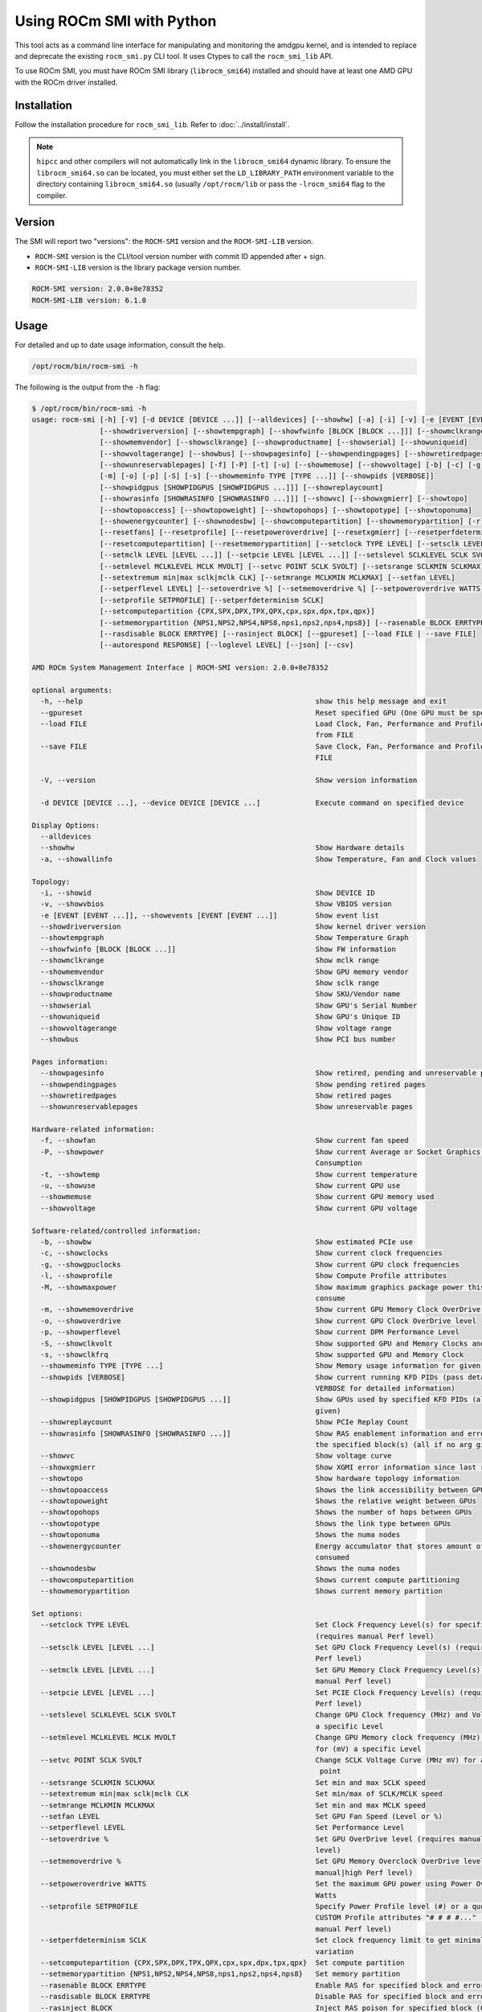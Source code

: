 .. meta::
   :description: Learn about using the ROCm SMI library with Python.
   :keywords: install, SMI, library, api, python, system management interface

**************************
Using ROCm SMI with Python
**************************

This tool acts as a command line interface for manipulating and monitoring the amdgpu kernel, and is intended to replace and deprecate the existing ``rocm_smi.py`` CLI tool.
It uses Ctypes to call the ``rocm_smi_lib`` API.

To use ROCm SMI, you must have ROCm SMI library (``librocm_smi64``) installed and should have at least one AMD GPU with the ROCm driver installed.

Installation
============

Follow the installation procedure for ``rocm_smi_lib``. Refer to :doc:`../install/install`.

.. note::

   ``hipcc`` and other compilers will not automatically link in the ``librocm_smi64`` dynamic library. To ensure the
   ``librocm_smi64.so`` can be located, you must either set the ``LD_LIBRARY_PATH`` environment variable to the
   directory containing ``librocm_smi64.so`` (usually ``/opt/rocm/lib`` or pass the ``-lrocm_smi64`` flag to the compiler.

Version
=======

The SMI will report two "versions": the ``ROCM-SMI`` version and the ``ROCM-SMI-LIB`` version.

- ``ROCM-SMI`` version is the CLI/tool version number with commit ID appended after + sign.

- ``ROCM-SMI-LIB`` version is the library package version number.
  
.. code-block:: shell-session

   ROCM-SMI version: 2.0.0+8e78352
   ROCM-SMI-LIB version: 6.1.0

Usage
=====

For detailed and up to date usage information, consult the help.

.. code-block:: shell-session

   /opt/rocm/bin/rocm-smi -h

The following is the output from the ``-h`` flag:

.. code-block:: shell-session

   $ /opt/rocm/bin/rocm-smi -h
   usage: rocm-smi [-h] [-V] [-d DEVICE [DEVICE ...]] [--alldevices] [--showhw] [-a] [-i] [-v] [-e [EVENT [EVENT ...]]]
                   [--showdriverversion] [--showtempgraph] [--showfwinfo [BLOCK [BLOCK ...]]] [--showmclkrange]
                   [--showmemvendor] [--showsclkrange] [--showproductname] [--showserial] [--showuniqueid]
                   [--showvoltagerange] [--showbus] [--showpagesinfo] [--showpendingpages] [--showretiredpages]
                   [--showunreservablepages] [-f] [-P] [-t] [-u] [--showmemuse] [--showvoltage] [-b] [-c] [-g] [-l] [-M]
                   [-m] [-o] [-p] [-S] [-s] [--showmeminfo TYPE [TYPE ...]] [--showpids [VERBOSE]]
                   [--showpidgpus [SHOWPIDGPUS [SHOWPIDGPUS ...]]] [--showreplaycount]
                   [--showrasinfo [SHOWRASINFO [SHOWRASINFO ...]]] [--showvc] [--showxgmierr] [--showtopo]
                   [--showtopoaccess] [--showtopoweight] [--showtopohops] [--showtopotype] [--showtoponuma]
                   [--showenergycounter] [--shownodesbw] [--showcomputepartition] [--showmemorypartition] [-r]
                   [--resetfans] [--resetprofile] [--resetpoweroverdrive] [--resetxgmierr] [--resetperfdeterminism]
                   [--resetcomputepartition] [--resetmemorypartition] [--setclock TYPE LEVEL] [--setsclk LEVEL [LEVEL ...]]
                   [--setmclk LEVEL [LEVEL ...]] [--setpcie LEVEL [LEVEL ...]] [--setslevel SCLKLEVEL SCLK SVOLT]
                   [--setmlevel MCLKLEVEL MCLK MVOLT] [--setvc POINT SCLK SVOLT] [--setsrange SCLKMIN SCLKMAX]
                   [--setextremum min|max sclk|mclk CLK] [--setmrange MCLKMIN MCLKMAX] [--setfan LEVEL]
                   [--setperflevel LEVEL] [--setoverdrive %] [--setmemoverdrive %] [--setpoweroverdrive WATTS]
                   [--setprofile SETPROFILE] [--setperfdeterminism SCLK]
                   [--setcomputepartition {CPX,SPX,DPX,TPX,QPX,cpx,spx,dpx,tpx,qpx}]
                   [--setmemorypartition {NPS1,NPS2,NPS4,NPS8,nps1,nps2,nps4,nps8}] [--rasenable BLOCK ERRTYPE]
                   [--rasdisable BLOCK ERRTYPE] [--rasinject BLOCK] [--gpureset] [--load FILE | --save FILE]
                   [--autorespond RESPONSE] [--loglevel LEVEL] [--json] [--csv]

   AMD ROCm System Management Interface | ROCM-SMI version: 2.0.0+8e78352

   optional arguments:
     -h, --help                                                       show this help message and exit
     --gpureset                                                       Reset specified GPU (One GPU must be specified)
     --load FILE                                                      Load Clock, Fan, Performance and Profile settings
                                                                      from FILE
     --save FILE                                                      Save Clock, Fan, Performance and Profile settings to
                                                                      FILE

     -V, --version                                                    Show version information

     -d DEVICE [DEVICE ...], --device DEVICE [DEVICE ...]             Execute command on specified device

   Display Options:
     --alldevices
     --showhw                                                         Show Hardware details
     -a, --showallinfo                                                Show Temperature, Fan and Clock values

   Topology:
     -i, --showid                                                     Show DEVICE ID
     -v, --showvbios                                                  Show VBIOS version
     -e [EVENT [EVENT ...]], --showevents [EVENT [EVENT ...]]         Show event list
     --showdriverversion                                              Show kernel driver version
     --showtempgraph                                                  Show Temperature Graph
     --showfwinfo [BLOCK [BLOCK ...]]                                 Show FW information
     --showmclkrange                                                  Show mclk range
     --showmemvendor                                                  Show GPU memory vendor
     --showsclkrange                                                  Show sclk range
     --showproductname                                                Show SKU/Vendor name
     --showserial                                                     Show GPU's Serial Number
     --showuniqueid                                                   Show GPU's Unique ID
     --showvoltagerange                                               Show voltage range
     --showbus                                                        Show PCI bus number

   Pages information:
     --showpagesinfo                                                  Show retired, pending and unreservable pages
     --showpendingpages                                               Show pending retired pages
     --showretiredpages                                               Show retired pages
     --showunreservablepages                                          Show unreservable pages

   Hardware-related information:
     -f, --showfan                                                    Show current fan speed
     -P, --showpower                                                  Show current Average or Socket Graphics Package Power
                                                                      Consumption
     -t, --showtemp                                                   Show current temperature
     -u, --showuse                                                    Show current GPU use
     --showmemuse                                                     Show current GPU memory used
     --showvoltage                                                    Show current GPU voltage

   Software-related/controlled information:
     -b, --showbw                                                     Show estimated PCIe use
     -c, --showclocks                                                 Show current clock frequencies
     -g, --showgpuclocks                                              Show current GPU clock frequencies
     -l, --showprofile                                                Show Compute Profile attributes
     -M, --showmaxpower                                               Show maximum graphics package power this GPU will
                                                                      consume
     -m, --showmemoverdrive                                           Show current GPU Memory Clock OverDrive level
     -o, --showoverdrive                                              Show current GPU Clock OverDrive level
     -p, --showperflevel                                              Show current DPM Performance Level
     -S, --showclkvolt                                                Show supported GPU and Memory Clocks and Voltages
     -s, --showclkfrq                                                 Show supported GPU and Memory Clock
     --showmeminfo TYPE [TYPE ...]                                    Show Memory usage information for given block(s) TYPE
     --showpids [VERBOSE]                                             Show current running KFD PIDs (pass details to
                                                                      VERBOSE for detailed information)
     --showpidgpus [SHOWPIDGPUS [SHOWPIDGPUS ...]]                    Show GPUs used by specified KFD PIDs (all if no arg
                                                                      given)
     --showreplaycount                                                Show PCIe Replay Count
     --showrasinfo [SHOWRASINFO [SHOWRASINFO ...]]                    Show RAS enablement information and error counts for
                                                                      the specified block(s) (all if no arg given)
     --showvc                                                         Show voltage curve
     --showxgmierr                                                    Show XGMI error information since last read
     --showtopo                                                       Show hardware topology information
     --showtopoaccess                                                 Shows the link accessibility between GPUs
     --showtopoweight                                                 Shows the relative weight between GPUs
     --showtopohops                                                   Shows the number of hops between GPUs
     --showtopotype                                                   Shows the link type between GPUs
     --showtoponuma                                                   Shows the numa nodes
     --showenergycounter                                              Energy accumulator that stores amount of energy
                                                                      consumed
     --shownodesbw                                                    Shows the numa nodes
     --showcomputepartition                                           Shows current compute partitioning
     --showmemorypartition                                            Shows current memory partition

   Set options:
     --setclock TYPE LEVEL                                            Set Clock Frequency Level(s) for specified clock
                                                                      (requires manual Perf level)
     --setsclk LEVEL [LEVEL ...]                                      Set GPU Clock Frequency Level(s) (requires manual
                                                                      Perf level)
     --setmclk LEVEL [LEVEL ...]                                      Set GPU Memory Clock Frequency Level(s) (requires
                                                                      manual Perf level)
     --setpcie LEVEL [LEVEL ...]                                      Set PCIE Clock Frequency Level(s) (requires manual
                                                                      Perf level)
     --setslevel SCLKLEVEL SCLK SVOLT                                 Change GPU Clock frequency (MHz) and Voltage (mV) for
                                                                      a specific Level
     --setmlevel MCLKLEVEL MCLK MVOLT                                 Change GPU Memory clock frequency (MHz) and Voltage
                                                                      for (mV) a specific Level
     --setvc POINT SCLK SVOLT                                         Change SCLK Voltage Curve (MHz mV) for a specific
                                                                       point
     --setsrange SCLKMIN SCLKMAX                                      Set min and max SCLK speed
     --setextremum min|max sclk|mclk CLK                              Set min/max of SCLK/MCLK speed
     --setmrange MCLKMIN MCLKMAX                                      Set min and max MCLK speed
     --setfan LEVEL                                                   Set GPU Fan Speed (Level or %)
     --setperflevel LEVEL                                             Set Performance Level
     --setoverdrive %                                                 Set GPU OverDrive level (requires manual|high Perf
                                                                      level)
     --setmemoverdrive %                                              Set GPU Memory Overclock OverDrive level (requires
                                                                      manual|high Perf level)
     --setpoweroverdrive WATTS                                        Set the maximum GPU power using Power OverDrive in
                                                                      Watts
     --setprofile SETPROFILE                                          Specify Power Profile level (#) or a quoted string of
                                                                      CUSTOM Profile attributes "# # # #..." (requires
                                                                      manual Perf level)
     --setperfdeterminism SCLK                                        Set clock frequency limit to get minimal performance
                                                                      variation
     --setcomputepartition {CPX,SPX,DPX,TPX,QPX,cpx,spx,dpx,tpx,qpx}  Set compute partition
     --setmemorypartition {NPS1,NPS2,NPS4,NPS8,nps1,nps2,nps4,nps8}   Set memory partition
     --rasenable BLOCK ERRTYPE                                        Enable RAS for specified block and error type
     --rasdisable BLOCK ERRTYPE                                       Disable RAS for specified block and error type
     --rasinject BLOCK                                                Inject RAS poison for specified block (ONLY WORKS ON
                                                                       UNSECURE BOARDS)

   Reset options:
     -r, --resetclocks                                                Reset clocks and OverDrive to default
     --resetfans                                                      Reset fans to automatic (driver) control
     --resetprofile                                                   Reset Power Profile back to default
     --resetpoweroverdrive                                            Set the maximum GPU power back to the device deafult
                                                                      state
     --resetxgmierr                                                   Reset XGMI error count
     --resetperfdeterminism                                           Disable performance determinism
     --resetcomputepartition                                          Resets to boot compute partition state
     --resetmemorypartition                                           Resets to boot memory partition state

   Auto-response options:
     --autorespond RESPONSE                                           Response to automatically provide for all prompts
                                                                      (NOT RECOMMENDED)

   Output options:
     --loglevel LEVEL                                                 How much output will be printed for what program is
                                                                      doing, one of debug/info/warning/error/critical
     --json                                                           Print output in JSON format
     --csv                                                            Print output in CSV format

Detailed option descriptions
============================

--setextremum <[min or max] [sclk or mclk] [value in MHz to set to]>
    Provided ASIC support, users can now set a maximum or minimum sclk or mclk value through our Python CLI tool (`rocm-smi --setextremum max sclk 1500`). See example below.  

    .. code-block:: shell-session

       $ sudo /opt/rocm/bin/rocm-smi --setextremum max sclk 2100

       ============================ ROCm System Management Interface ============================

                 ******WARNING******

                 Operating your AMD GPU outside of official AMD specifications or outside of
                 factory settings, including but not limited to the conducting of overclocking,
                 over-volting or under-volting (including use of this interface software,
                 even if such software has been directly or indirectly provided by AMD or otherwise
                 affiliated in any way with AMD), may cause damage to your AMD GPU, system components
                 and/or result in system failure, as well as cause other problems.
                 DAMAGES CAUSED BY USE OF YOUR AMD GPU OUTSIDE OF OFFICIAL AMD SPECIFICATIONS OR
                 OUTSIDE OF FACTORY SETTINGS ARE NOT COVERED UNDER ANY AMD PRODUCT WARRANTY AND
                 MAY NOT BE COVERED BY YOUR BOARD OR SYSTEM MANUFACTURER'S WARRANTY.
                 Use this utility with caution.

       Do you accept these terms? [y/N] y
       ================================ Set Valid sclk Extremum =================================
       GPU[0]          : Successfully set max sclk to 2100(MHz)
       GPU[1]          : Successfully set max sclk to 2100(MHz)
       GPU[2]          : Successfully set max sclk to 2100(MHz)
       GPU[3]          : Successfully set max sclk to 2100(MHz)
       ================================== End of ROCm SMI Log ===================================

--setsclk, --setmclk <# [# # ...]>
    This allows you to set a mask for the levels. For example, if a GPU has 8 clock levels,
    you can set a mask to use levels 0, 5, 6 and 7 with --setsclk 0 5 6 7 . This will only
    use the base level, and the top 3 clock levels. This will allow you to keep the GPU at
    base level when there is no GPU load, and the top 3 levels when the GPU load increases.

    .. note::

       The clock levels will change dynamically based on GPU load based on the default
       Compute and Graphics profiles. The thresholds and delays for a custom mask cannot
       be controlled through the SMI tool.

       This flag automatically sets the Performance Level to ``manual`` as the mask is not
       applied when the Performance level is set to ``auto``.

--setfan <LEVEL>
    This sets the fan speed to a value ranging from 0 to maxlevel, or from 0%-100%.

    If the level ends with a %, the fan speed is calculated as pct*maxlevel/100 (maxlevel is usually 255, but is determined by the ASIC).

    .. note::

       While the hardware is usually capable of overriding this value when required, it is
       recommended to not set the fan level lower than the default value for extended periods
       of time.

--setperflevel <LEVEL>
    This lets you use the pre-defined Performance Level values for clocks and power profile, which can include:

    * ``auto`` (Automatically change values based on GPU workload)

    * ``low`` (Keep values low, regardless of workload)

    * ``high`` (Keep values high, regardless of workload)

    * ``manual`` (Only use values defined by ``--setsclk`` and ``--setmclk``)

--setoverdrive, --setmemoverdrive <#>
    .. warning::
      
       DEPRECATED IN NEWER KERNEL VERSIONS. Use ``--setslevel`` or ``--setmlevel`` instead.

    This sets the percentage above maximum for the max Performance Level.
    For example, ``--setoverdrive`` 20 will increase the top sclk level by 20%, similarly
    ``--setmemoverdrive`` 20 will increase the top mclk level by 20%. Thus if the maximum
    clock level is 1000MHz, then ``--setoverdrive`` 20 will increase the maximum clock to 1200MHz.

    .. note::

       This option can be used in conjunction with the ``--setsclk``/``--setmclk`` mask.

       Operating the GPU outside of specifications can cause irreparable damage to your hardware
       Observe the warning displayed when using this option.

       This flag automatically sets the clock to the highest level, as only the highest level is
       increased by the :ref:`OverDrive <overdrive-settings>` value.

--setpoweroverdrive, --resetpoweroverdrive <#>
    This allows users to change the maximum power available to a GPU package.
    The input value is in Watts. This limit is enforced by the hardware, and
    some cards allow users to set it to a higher value than the default that
    ships with the GPU. This Power OverDrive mode allows the GPU to run at
    higher frequencies for longer periods of time, though this may mean the
    GPU uses more power than it is allowed to use per power supply
    specifications. Each GPU has a model-specific maximum Power OverDrive that
    is will take; attempting to set a higher limit than that will cause this
    command to fail.

    .. note::

       Operating the GPU outside of specifications can cause irreparable damage to your hardware.
       Observe the warning displayed when using this option.

--setprofile <SETPROFILE>
    The Compute Profile accepts 1 or n parameters, either the Profile to select (see ``--showprofile`` for a list
    of preset Power Profiles) or a quoted string of values for the CUSTOM profile.
    These values can vary based on the ASIC, and may include:

    .. code-block:: shell-session

       | Setting             | Description                                                                                |
       |---------------------|--------------------------------------------------------------------------------------------|
       | SCLK_PROFILE_ENABLE | Whether or not to apply the 3 following SCLK settings (0=disable,1=enable)                 |
       |                     | **NOTE: This is a hidden field. If set to 0, the following 3 values are displayed as '-’** |
       | SCLK_UP_HYST        | Delay before sclk is increased (in milliseconds)                                           |
       | SCLK_DOWN_HYST      | Delay before sclk is decresed (in milliseconds)                                            |
       | SCLK_ACTIVE_LEVEL   | Workload required before sclk levels change (in %)                                         |
       | MCLK_PROFILE_ENABLE | Whether or not to apply the 3 following MCLK settings (0=disable,1=enable)                 |
       |                     | **NOTE: This is a hidden field. If set to 0, the following 3 values are displayed as '-'** |
       | MCLK_UP_HYST        | Delay before mclk is increased (in milliseconds)                                           |
       | MCLK_DOWN_HYST      | Delay before mclk is decresed (in milliseconds)                                            |
       | MCLK_ACTIVE_LEVEL   | Workload required before mclk levels change (in %)                                         |

Other settings
--------------

.. code-block:: shell-session

   | Setting          | Description                                                               |
   |------------------|---------------------------------------------------------------------------|
   | BUSY_SET_POINT   | Threshold for raw activity level before levels change                     |
   | FPS              | Frames Per Second                                                         |
   | USE_RLC_BUSY     | When set to 1, DPM is switched up as long as RLC busy message is received |
   | MIN_ACTIVE_LEVEL | Workload required before levels change (in %)                             |

.. note::

   When a compute queue is detected, the COMPUTE Power Profile values will be automatically
   applied to the system, provided that the Perf Level is set to ``auto``.

   The CUSTOM Power Profile is only applied when the Performance Level is set to ``manual``
   so using this flag will automatically set the performance level to ``manual``.

   It is not possible to modify the non-CUSTOM Profiles. These are hard-coded by the kernel.

-P, --showpower
    Show average or instantaneous socket graphics package power consumption.

    "Graphics Package" refers to the GPU plus any HBM (High-Bandwidth memory) modules, if present.

-M, --showmaxpower
    Show the maximum Graphics Package power that the GPU will attempt to consume.

    This limit is enforced by the hardware.

--loglevel
    This will allow the user to set a logging level for the SMI's actions. Currently this is
    only implemented for ``sysfs`` writes, but can easily be expanded upon in the future to log
    other things from the SMI.

--showmeminfo
    This allows the user to see the amount of used and total memory for a given block (``vram``,
    ``vis_vram``, ``gtt``). It returns the number of bytes used and total number of bytes for each block
    ``all`` can be passed as a field to return all blocks, otherwise a quoted-string is used for
    multiple values (such as ``vram vis_vram``).

    ``vram`` refers to the Video RAM, or graphics memory, on the specified device
    ``vis_vram`` refers to Visible VRAM, which is the CPU-accessible video memory on the device
    ``gtt`` refers to the Graphics Translation Table

-b, --showbw
    This shows an approximation of the number of bytes received and sent by the GPU over
    the last second through the PCIe bus. Note that this will not work for APUs since data for
    the GPU portion of the APU goes through the memory fabric and does not 'enter/exit'
    the chip via the PCIe interface, thus no accesses are generated, and the performance
    counters can't count accesses that are not generated.

    .. note::

       It is not possible to easily grab the size of every packet that is transmitted
       in real time, so the kernel estimates the bandwidth by taking the maximum payload size (mps),
       which is the max size that a PCIe packet can be. and multiplies it by the number of packets
       received and sent. This means that the SMI will report the maximum estimated bandwidth,
       the actual usage could (and likely will be) less.

--showrasinfo
    This shows the RAS information for a given block. This includes enablement of the block
    (currently GFX, SDMA and UMC are the only supported blocks) and the number of errors.

    * ``ue`` - Uncorrectable errors

    * ``ce`` - Correctable errors

Clock type descriptions
=======================

.. code-block:: shell-session

   | Clock type | Description                                                                                  |
   | ---------- | -------------------------------------------------------------------------------------------- |
   | DCEFCLK    | DCE (Display)                                                                                |
   | FCLK       | Data fabric (VG20 and later) - Data flow from XGMI, Memory, PCIe                             |
   | SCLK       | GFXCLK (Graphics core)                                                                       |
   |            | **Note - SOCCLK split from SCLK as of Vega10. Pre-Vega10 they were both controlled by SCLK** |
   | MCLK       | GPU Memory (VRAM)                                                                            |
   | PCLK       | PCIe bus                                                                                     |
   |            | **Note - This gives 2 speeds, PCIe Gen1 x1 and the highest available based on the hardware** |
   | SOCCLK     | System clock (VG10 and later) - Data Fabric (DF), MM HUB, AT HUB, SYSTEM HUB, OSS, DFD       |
   |            | **Note - DF split from SOCCLK as of Vega20. Pre-Vega20 they were both controlled by SOCCLK** |

--gpureset
  This flag will attempt to reset the GPU for a specified device. This will invoke the GPU reset through
  the kernel debugfs file ``amdgpu_gpu_recover``. Note that GPU reset will not always work, depending on the
  manner in which the GPU is hung.

--showdriverversion
  This flag will print out the AMDGPU module version for amdgpu-pro or ROCm kernels. For other kernels,
  it will simply print out the name of the kernel (``uname -r``).

--showserial
  This flag will print out the serial number for the graphics card.

  .. note::

     This is currently only supported on Vega20 server cards that support it. Consumer cards and
     cards older than Vega20 will not support this feature.

--showproductname
   This uses the ``pci.ids`` file to print out more information regarding the GPUs on the system.
   ``update-pciids`` may need to be executed on the machine to get the latest PCI ID snapshot,
   as certain newer GPUs will not be present in the stock ``pci.ids`` file, and the file may even
   be absent on certain OS installation types.

--showpagesinfo, --showretiredpages, --showpendingpages, --showunreservablepages
  These flags display the different "bad pages" as reported by the kernel. The three
  types of pages are:

  * Retired pages (reserved pages) - These pages are reserved and are unable to be used.

  * Pending pages - These pages are pending for reservation, and will be reserved/retired.

  * Unreservable pages - These pages are not reservable for some reason.

--showmemuse, --showuse, --showmeminfo
  ``--showuse`` and ``--showmemuse`` are used to indicate how busy the respective blocks are. For
  example, for ``--showuse (gpu_busy_percent sysfs file)``, the SMU samples every ms or so to see
  if any GPU block (RLC, MEC, PFP, CP) is busy. If so, that's 1 (or high). If not, that's 0 (low).
  If we have 5 high and 5 low samples, that means 50% utilization (50% GPU busy, or 50% GPU use).
  The windows and sampling vary from generation to generation, but that is how GPU and VRAM use
  is calculated in a generic sense.
  ``--showmeminfo`` (and VRAM% in concise output) will show the amount of VRAM used (visible, total, GTT),
  as well as the total available for those partitions. The percentage shown there indicates the
  amount of used memory in terms of current allocations.

.. _overdrive-settings:

OverDrive settings
==================

Enabling OverDrive requires both a card that support OverDrive and a driver parameter that enables its use.
Because OverDrive features can damage your card, most workstation and server GPUs cannot use OverDrive.
Consumer GPUs that can use OverDrive must enable this feature by setting bit 14 in the amdgpu driver's
ppfeaturemask module parameter

For OverDrive functionality, the OverDrive bit (bit 14) must be enabled (by default, the
OverDrive bit is disabled on the ROCK and upstream kernels). This can be done by setting
amdgpu.ppfeaturemask accordingly in the kernel parameters, or by changing the default value
inside amdgpu_drv.c (if building your own kernel).

As an example, if the ``ppfeaturemask`` is set to ``0xffffbfff`` (``11111111111111111011111111111111``),
then enabling the OverDrive bit would make it ``0xffffffff`` (``11111111111111111111111111111111``).

These are the flags that require OverDrive functionality to be enabled for the flag to work:

* ``--showclkvolt``

* ``--showvoltagerange``

* ``--showvc``

* ``--showsclkrange``

* ``--showmclkrange``

* ``--setslevel``

* ``--setmlevel``

* ``--setoverdrive``

* ``--setpoweroverdrive``

* ``--resetpoweroverdrive``

* ``--setvc``

* ``--setsrange``

* ``--setmrange``
